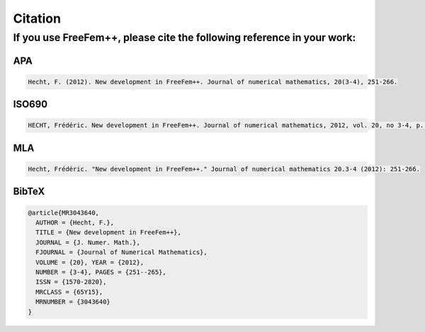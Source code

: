 Citation
========

If you use **FreeFem++**, please cite the following reference in your work:
---------------------------------------------------------------------------

APA
~~~

.. code-block:: text

  Hecht, F. (2012). New development in FreeFem++. Journal of numerical mathematics, 20(3-4), 251-266.

ISO690
~~~~~~

.. code-block:: text

  HECHT, Frédéric. New development in FreeFem++. Journal of numerical mathematics, 2012, vol. 20, no 3-4, p. 251-266.

MLA
~~~

.. code-block:: text

  Hecht, Frédéric. "New development in FreeFem++." Journal of numerical mathematics 20.3-4 (2012): 251-266.

BibTeX
~~~~~~

.. code-block:: bibtex

  @article{MR3043640,
    AUTHOR = {Hecht, F.},
    TITLE = {New development in FreeFem++},
    JOURNAL = {J. Numer. Math.},
    FJOURNAL = {Journal of Numerical Mathematics},
    VOLUME = {20}, YEAR = {2012},
    NUMBER = {3-4}, PAGES = {251--265},
    ISSN = {1570-2820},
    MRCLASS = {65Y15},
    MRNUMBER = {3043640}
  }
